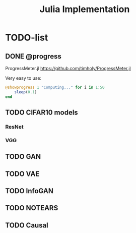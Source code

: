 #+TITLE: Julia Implementation

* TODO-list

** DONE @progress
   CLOSED: [2019-10-17 Thu 16:17]

ProgressMeter.jl https://github.com/timholy/ProgressMeter.jl

Very easy to use:

#+BEGIN_SRC julia
@showprogress 1 "Computing..." for i in 1:50
    sleep(0.1)
end
#+END_SRC

** TODO CIFAR10 models
*** ResNet
*** VGG

** TODO GAN
** TODO VAE
** TODO InfoGAN
** TODO NOTEARS
** TODO Causal
